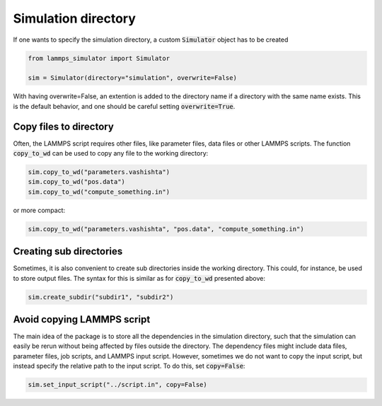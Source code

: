 Simulation directory
====================

If one wants to specify the simulation directory, a custom :code:`Simulator` object has to be created

.. code-block:: python

   from lammps_simulator import Simulator

   sim = Simulator(directory="simulation", overwrite=False)

With having overwrite=False, an extention is added to the directory name if a directory with the same name exists. This is the default behavior, and one should be careful setting :code:`overwrite=True`.


Copy files to directory
^^^^^^^^^^^^^^^^^^^^^^^^

Often, the LAMMPS script requires other files, like parameter files, data files or other LAMMPS scripts. The function :code:`copy_to_wd` can be used to copy any file to the working directory:

.. code-block:: python

    sim.copy_to_wd("parameters.vashishta")
    sim.copy_to_wd("pos.data")
    sim.copy_to_wd("compute_something.in")

or more compact:

.. code-block:: python

    sim.copy_to_wd("parameters.vashishta", "pos.data", "compute_something.in")


Creating sub directories
^^^^^^^^^^^^^^^^^^^^^^^^^^^

Sometimes, it is also convenient to create sub directories inside the working directory. This could, for instance, be used to store output files. The syntax for this is similar as for :code:`copy_to_wd` presented above:

.. code-block:: python

   sim.create_subdir("subdir1", "subdir2")


Avoid copying LAMMPS script
^^^^^^^^^^^^^^^^^^^^^^^^^^^

The main idea of the package is to store all the dependencies in the simulation directory, such that the simulation can easily be rerun without being affected by files outside the directory. The dependency files might include data files, parameter files, job scripts, and LAMMPS input script. However, sometimes we do not want to copy the input script, but instead specify the relative path to the input script. To do this, set :code:`copy=False`:

.. code-block:: python

   sim.set_input_script("../script.in", copy=False)
